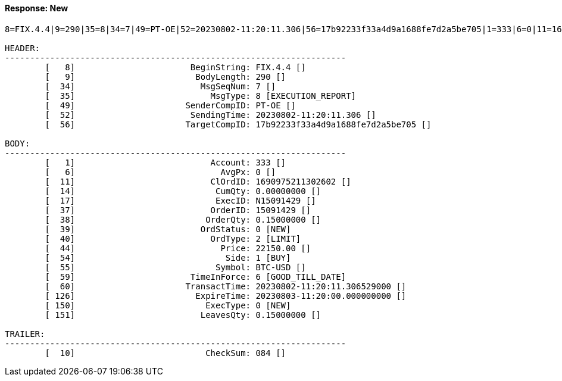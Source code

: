 ==== *Response: New*
[source]
----
8=FIX.4.4|9=290|35=8|34=7|49=PT-OE|52=20230802-11:20:11.306|56=17b92233f33a4d9a1688fe7d2a5be705|1=333|6=0|11=1690975211302602|14=0.00000000|17=N15091429|37=15091429|38=0.15000000|39=0|40=2|44=22150.00|54=1|55=BTC-USD|59=6|60=20230802-11:20:11.306529000|126=20230803-11:20:00.000000000|150=0|151=0.15000000|10=084|

HEADER:
--------------------------------------------------------------------
	[   8]	                     BeginString: FIX.4.4 []
	[   9]	                      BodyLength: 290 []
	[  34]	                       MsgSeqNum: 7 []
	[  35]	                         MsgType: 8 [EXECUTION_REPORT]
	[  49]	                    SenderCompID: PT-OE []
	[  52]	                     SendingTime: 20230802-11:20:11.306 []
	[  56]	                    TargetCompID: 17b92233f33a4d9a1688fe7d2a5be705 []

BODY:
--------------------------------------------------------------------
	[   1]	                         Account: 333 []
	[   6]	                           AvgPx: 0 []
	[  11]	                         ClOrdID: 1690975211302602 []
	[  14]	                          CumQty: 0.00000000 []
	[  17]	                          ExecID: N15091429 []
	[  37]	                         OrderID: 15091429 []
	[  38]	                        OrderQty: 0.15000000 []
	[  39]	                       OrdStatus: 0 [NEW]
	[  40]	                         OrdType: 2 [LIMIT]
	[  44]	                           Price: 22150.00 []
	[  54]	                            Side: 1 [BUY]
	[  55]	                          Symbol: BTC-USD []
	[  59]	                     TimeInForce: 6 [GOOD_TILL_DATE]
	[  60]	                    TransactTime: 20230802-11:20:11.306529000 []
	[ 126]	                      ExpireTime: 20230803-11:20:00.000000000 []
	[ 150]	                        ExecType: 0 [NEW]
	[ 151]	                       LeavesQty: 0.15000000 []

TRAILER:
--------------------------------------------------------------------
	[  10]	                        CheckSum: 084 []
----
